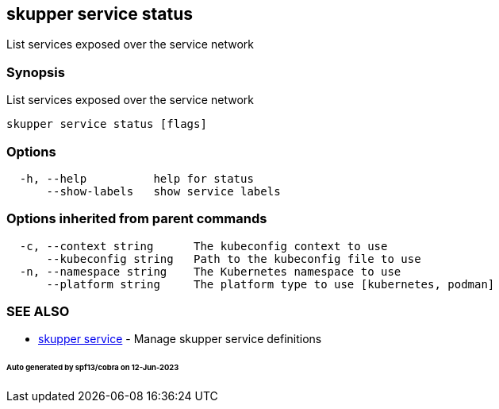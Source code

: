 == skupper service status

List services exposed over the service network

=== Synopsis

List services exposed over the service network

----
skupper service status [flags]
----

=== Options

----
  -h, --help          help for status
      --show-labels   show service labels
----

=== Options inherited from parent commands

----
  -c, --context string      The kubeconfig context to use
      --kubeconfig string   Path to the kubeconfig file to use
  -n, --namespace string    The Kubernetes namespace to use
      --platform string     The platform type to use [kubernetes, podman]
----

=== SEE ALSO

* xref:skupper_service.adoc[skupper service]	 - Manage skupper service definitions

[discrete]
====== Auto generated by spf13/cobra on 12-Jun-2023
